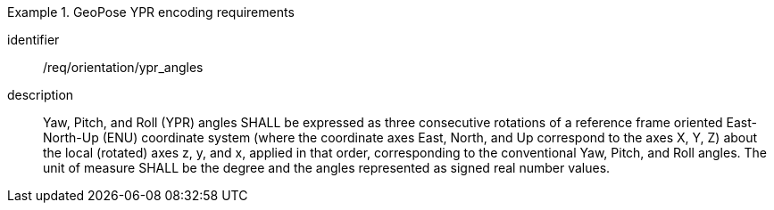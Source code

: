 
[requirement]
.GeoPose YPR encoding requirements
====
[%metadata]
identifier:: /req/orientation/ypr_angles
description:: Yaw, Pitch, and Roll (YPR) angles SHALL be expressed as three consecutive rotations of a reference frame oriented East-North-Up (ENU) coordinate system (where the coordinate axes East, North, and Up correspond to the axes X, Y, Z) about the local (rotated) axes z, y, and x, applied in that order, corresponding to the conventional Yaw, Pitch, and Roll angles. The unit of measure SHALL be the degree and the angles represented as signed real number values.
====
